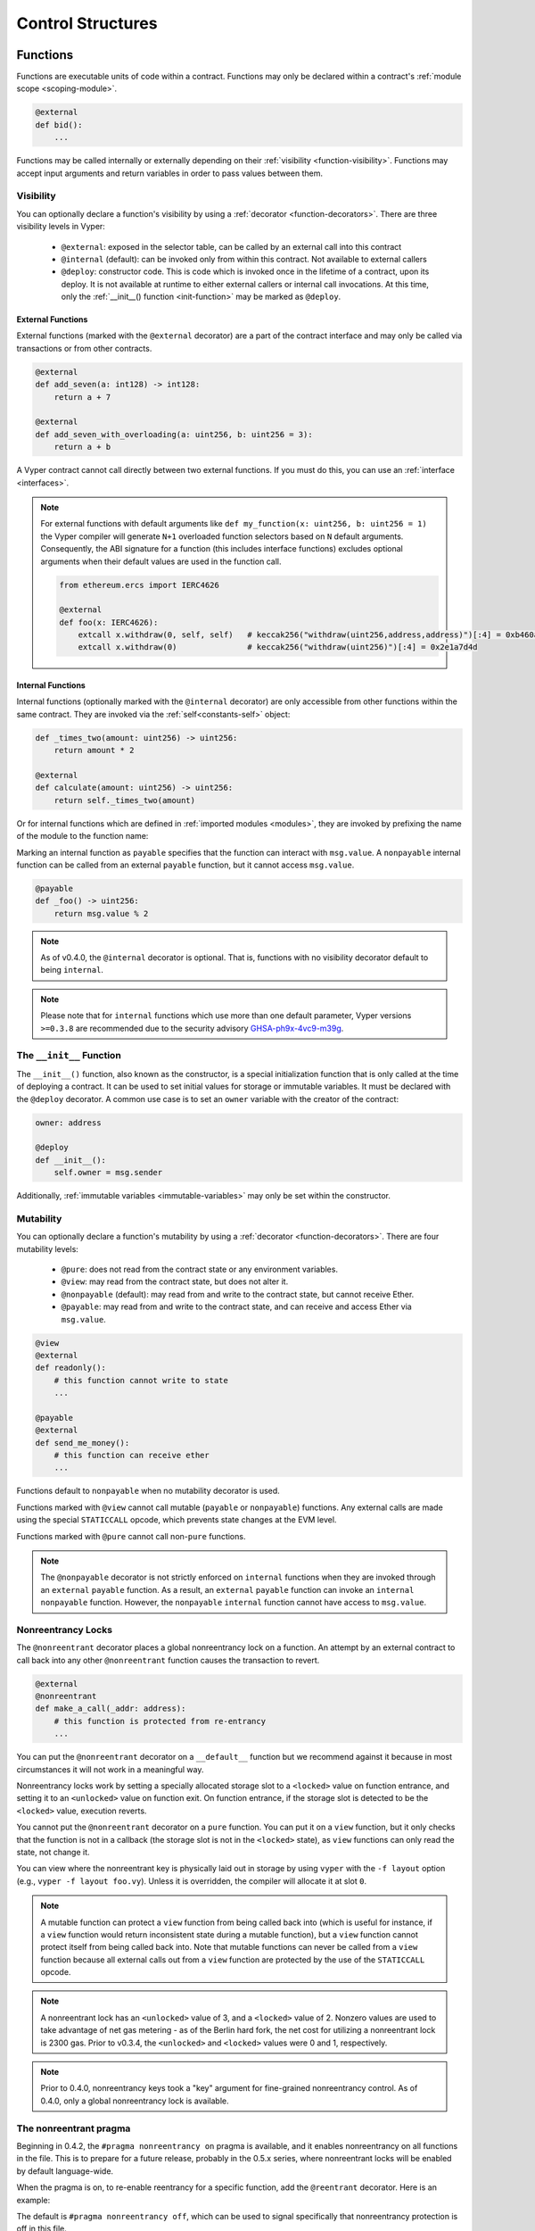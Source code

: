 .. _control-structures:

Control Structures
##################

.. _control-structures-functions:

Functions
=========

Functions are executable units of code within a contract. Functions may only be declared within a contract's :ref:`module scope <scoping-module>`.

.. code-block:: vyper

    @external
    def bid():
        ...

Functions may be called internally or externally depending on their :ref:`visibility <function-visibility>`. Functions may accept input arguments and return variables in order to pass values between them.

Visibility
----------

.. _function-visibility:

You can optionally declare a function's visibility by using a :ref:`decorator <function-decorators>`. There are three visibility levels in Vyper:

    * ``@external``: exposed in the selector table, can be called by an external call into this contract
    * ``@internal`` (default): can be invoked only from within this contract. Not available to external callers
    * ``@deploy``: constructor code. This is code which is invoked once in the lifetime of a contract, upon its deploy. It is not available at runtime to either external callers or internal call invocations. At this time, only the :ref:`__init__() function <init-function>` may be marked as ``@deploy``.


External Functions
******************

External functions (marked with the ``@external`` decorator) are a part of the contract interface and may only be called via transactions or from other contracts.

.. code-block:: vyper

    @external
    def add_seven(a: int128) -> int128:
        return a + 7

    @external
    def add_seven_with_overloading(a: uint256, b: uint256 = 3):
        return a + b

A Vyper contract cannot call directly between two external functions. If you must do this, you can use an :ref:`interface <interfaces>`.

.. note::
    For external functions with default arguments like ``def my_function(x: uint256, b: uint256 = 1)`` the Vyper compiler will generate ``N+1`` overloaded function selectors based on ``N`` default arguments. Consequently, the ABI signature for a function (this includes interface functions) excludes optional arguments when their default values are used in the function call.

    .. code-block:: vyper

        from ethereum.ercs import IERC4626

        @external
        def foo(x: IERC4626):
            extcall x.withdraw(0, self, self)   # keccak256("withdraw(uint256,address,address)")[:4] = 0xb460af94
            extcall x.withdraw(0)               # keccak256("withdraw(uint256)")[:4] = 0x2e1a7d4d

.. _structure-functions-internal:

Internal Functions
******************

Internal functions (optionally marked with the ``@internal`` decorator) are only accessible from other functions within the same contract. They are invoked via the :ref:`self<constants-self>` object:

.. code-block:: vyper

    def _times_two(amount: uint256) -> uint256:
        return amount * 2

    @external
    def calculate(amount: uint256) -> uint256:
        return self._times_two(amount)

Or for internal functions which are defined in :ref:`imported modules <modules>`, they are invoked by prefixing the name of the module to the function name:

.. code-block:: vyper
    import calculator_library

    @external
    def calculate(amount: uint256) -> uint256:
        return calculator_library._times_two(amount)

Marking an internal function as ``payable`` specifies that the function can interact with ``msg.value``. A ``nonpayable`` internal function can be called from an external ``payable`` function, but it cannot access ``msg.value``.

.. code-block:: vyper

    @payable
    def _foo() -> uint256:
        return msg.value % 2

.. note::
   As of v0.4.0, the ``@internal`` decorator is optional. That is, functions with no visibility decorator default to being ``internal``.

.. note::
    Please note that for ``internal`` functions which use more than one default parameter, Vyper versions ``>=0.3.8`` are recommended due to the security advisory `GHSA-ph9x-4vc9-m39g <https://github.com/vyperlang/vyper/security/advisories/GHSA-ph9x-4vc9-m39g>`_.


The ``__init__`` Function
-------------------------

.. _init-function:

The ``__init__()`` function, also known as the constructor, is a special initialization function that is only called at the time of deploying a contract. It can be used to set initial values for storage or immutable variables. It must be declared with the ``@deploy`` decorator. A common use case is to set an ``owner`` variable with the creator of the contract:

.. code-block:: vyper

    owner: address

    @deploy
    def __init__():
        self.owner = msg.sender

Additionally, :ref:`immutable variables <immutable-variables>` may only be set within the constructor.


Mutability
----------

.. _function-mutability:

You can optionally declare a function's mutability by using a :ref:`decorator <function-decorators>`. There are four mutability levels:

    * ``@pure``: does not read from the contract state or any environment variables.
    * ``@view``: may read from the contract state, but does not alter it.
    * ``@nonpayable`` (default): may read from and write to the contract state, but cannot receive Ether.
    * ``@payable``: may read from and write to the contract state, and can receive and access Ether via ``msg.value``.

.. code-block:: vyper

    @view
    @external
    def readonly():
        # this function cannot write to state
        ...

    @payable
    @external
    def send_me_money():
        # this function can receive ether
        ...

Functions default to ``nonpayable`` when no mutability decorator is used.

Functions marked with ``@view`` cannot call mutable (``payable`` or ``nonpayable``) functions. Any external calls are made using the special ``STATICCALL`` opcode, which prevents state changes at the EVM level.

Functions marked with ``@pure`` cannot call non-``pure`` functions.

.. note::
    The ``@nonpayable`` decorator is not strictly enforced on ``internal`` functions when they are invoked through an ``external`` ``payable`` function. As a result, an ``external`` ``payable`` function can invoke an ``internal`` ``nonpayable`` function. However, the ``nonpayable`` ``internal`` function cannot have access to ``msg.value``.

Nonreentrancy Locks
-------------------

The ``@nonreentrant`` decorator places a global nonreentrancy lock on a function. An attempt by an external contract to call back into any other ``@nonreentrant`` function causes the transaction to revert.

.. code-block:: vyper

    @external
    @nonreentrant
    def make_a_call(_addr: address):
        # this function is protected from re-entrancy
        ...

You can put the ``@nonreentrant`` decorator on a ``__default__`` function but we recommend against it because in most circumstances it will not work in a meaningful way.

Nonreentrancy locks work by setting a specially allocated storage slot to a ``<locked>`` value on function entrance, and setting it to an ``<unlocked>`` value on function exit. On function entrance, if the storage slot is detected to be the ``<locked>`` value, execution reverts.

You cannot put the ``@nonreentrant`` decorator on a ``pure`` function. You can put it on a ``view`` function, but it only checks that the function is not in a callback (the storage slot is not in the ``<locked>`` state), as ``view`` functions can only read the state, not change it.

You can view where the nonreentrant key is physically laid out in storage by using ``vyper`` with the ``-f layout`` option (e.g., ``vyper -f layout foo.vy``). Unless it is overridden, the compiler will allocate it at slot ``0``.

.. note::
    A mutable function can protect a ``view`` function from being called back into (which is useful for instance, if a ``view`` function would return inconsistent state during a mutable function), but a ``view`` function cannot protect itself from being called back into. Note that mutable functions can never be called from a ``view`` function because all external calls out from a ``view`` function are protected by the use of the ``STATICCALL`` opcode.

.. note::

    A nonreentrant lock has an ``<unlocked>`` value of 3, and a ``<locked>`` value of 2. Nonzero values are used to take advantage of net gas metering - as of the Berlin hard fork, the net cost for utilizing a nonreentrant lock is 2300 gas. Prior to v0.3.4, the ``<unlocked>`` and ``<locked>`` values were 0 and 1, respectively.

.. note::
   Prior to 0.4.0, nonreentrancy keys took a "key" argument for fine-grained nonreentrancy control. As of 0.4.0, only a global nonreentrancy lock is available.

The nonreentrant pragma
-----------------------

Beginning in 0.4.2, the ``#pragma nonreentrancy on`` pragma is available, and it enables nonreentrancy on all functions in the file. This is to prepare for a future release, probably in the 0.5.x series, where nonreentrant locks will be enabled by default language-wide.

When the pragma is on, to re-enable reentrancy for a specific function, add the ``@reentrant`` decorator. Here is an example:

.. code-block:: vyper
    # pragma nonreentrancy on

    @external
    def make_a_call(addr: address):
        # this function is protected from re-entrancy
        ...

    @external
    @reentrant
    def callback(addr: address):
        # this function is allowed to be reentered into
        ...

    @external
    def __default__():
        # the default function is reentrant by default, even when
        # the nonreentrancy pragma is set
        ...

The default is ``#pragma nonreentrancy off``, which can be used to signal specifically that nonreentrancy protection is off in this file.

Note that the ``__default__`` function maintains the same default as when ``# pragma nonreentrancy off`` is set, which is that it is reentrant. To enable nonreentrancy on the ``__default__`` function, you must opt into it with the ``@nonreentrant`` decorator, with the caveat as mentioned in the previous section that this will probably lead to unintended behavior.

.. note::
   The ``nonreentrancy on/off`` pragma is scoped to the current file. If you import a file without the ``nonreentrancy on`` pragma, the functions in that file will behave as the author intended, that is, they will be reentrant unless marked otherwise.

The ``__default__`` Function
----------------------------

A contract can also have a default function, which is executed on a call to the contract if no other functions match the given function identifier (or if none was supplied at all, such as through someone sending it Eth). It is the same construct as fallback functions `in Solidity <https://solidity.readthedocs.io/en/latest/contracts.html?highlight=fallback#fallback-function>`_.

This function is always named ``__default__``. It must be annotated with ``@external``. It cannot expect any input arguments.

If the function is annotated as ``@payable``, this function is executed whenever the contract is sent Ether (without data). This is why the default function cannot accept arguments - it is a design decision of Ethereum to make no differentiation between sending ether to a contract or a user address.

.. code-block:: vyper

    event Payment:
        amount: uint256
        sender: indexed(address)

    @external
    @payable
    def __default__():
        log Payment(msg.value, msg.sender)

Considerations
**************

Just as in Solidity, Vyper generates a default function if one isn't found, in the form of a ``REVERT`` call. Note that this rolls back state changes, and thus will not succeed in receiving funds.

Ethereum specifies that the operations will be rolled back if the contract runs out of gas in execution. ``send`` calls to the contract come with a free stipend of 2300 gas, which does not leave much room to perform other operations except basic logging. **However**, if the sender includes a higher gas amount through a ``call`` instead of ``send``, then more complex functionality can be run.

It is considered a best practice to ensure your payable default function is compatible with this stipend. The following operations will consume more than 2300 gas:

    * Writing to storage
    * Creating a contract
    * Calling an external function which consumes a large amount of gas
    * Sending Ether

Lastly, although the default function receives no arguments, it can still access the ``msg`` object, including:

    * the address of who is interacting with the contract (``msg.sender``)
    * the amount of ETH sent (``msg.value``)
    * the gas provided (``msg.gas``).

.. _function-decorators:

Decorators Reference
--------------------

=============================== ===========================================================
Decorator                       Description
=============================== ===========================================================
``@external``                   Function can only be called externally, it is part of the runtime selector table
``@internal``                   Function can only be called within current contract
``@deploy``                     Function is called only at deploy time
``@pure``                       Function does not read contract state or environment variables
``@view``                       Function does not alter contract state
``@payable``                    Function is able to receive Ether
``@nonreentrant``               Function cannot be called back into during an external call
=============================== ===========================================================

``if`` statements
=================

The ``if`` statement is a control flow construct used for conditional execution:

.. code-block:: vyper

    if CONDITION:
        ...

``CONDITION`` is a boolean or boolean operation. The boolean is evaluated left-to-right, one expression at a time, until the condition is found to be true or false.  If true, the logic in the body of the ``if`` statement is executed.

Note that unlike Python, Vyper does not allow implicit conversion from non-boolean types within the condition of an ``if`` statement. ``if 1: pass`` will fail to compile with a type mismatch.

You can also include ``elif`` and ``else`` statements, to add more conditional statements and a body that executes when the conditionals are false:

.. code-block:: vyper

    if CONDITION:
        ...
    elif OTHER_CONDITION:
        ...
    else:
        ...

``for`` loops
=============

The ``for`` statement is a control flow construct used to iterate over a value:

.. code-block:: vyper

    for i: <TYPE> in <ITERABLE>:
        ...

The iterated value can be a static array, a dynamic array, or generated from the built-in ``range`` function.

Array Iteration
---------------

You can use ``for`` to iterate through the values of any array variable:

.. code-block:: vyper

    foo: int128[3] = [4, 23, 42]
    for i: int128 in foo:
        ...

In the above, example, the loop executes three times with ``i`` assigned the values of ``4``, ``23``, and then ``42``.

You can also iterate over a literal array, as long as the annotated type is valid for each item in the array:

.. code-block:: vyper

    for i: int128 in [4, 23, 42]:
        ...

Some restrictions:

* You cannot iterate over a multi-dimensional array.  ``i`` must always be a base type.
* You cannot modify a value in an array while it is being iterated, or call to a function that might modify the array being iterated.

Range Iteration
---------------

Ranges are created using the ``range`` function. The following examples are valid uses of ``range``:

.. code-block:: vyper

    for i: uint256 in range(STOP):
        ...

``STOP`` is a literal integer greater than zero. ``i`` begins as zero and increments by one until it is equal to ``STOP``. ``i`` must be of the same type as ``STOP``.

.. code-block:: vyper

    for i: uint256 in range(stop, bound=N):
        ...

Here, ``stop`` can be a variable with integer type, greater than zero. ``N`` must be a compile-time constant. ``i`` begins as zero and increments by one until it is equal to ``stop``. If ``stop`` is larger than ``N``, execution will revert at runtime. In certain cases, you may not have a guarantee that ``stop`` is less than ``N``, but still want to avoid the possibility of runtime reversion. To accomplish this, use the ``bound=`` keyword in combination with ``min(stop, N)`` as the argument to ``range``, like ``range(min(stop, N), bound=N)``. This is helpful for use cases like chunking up operations on larger arrays across multiple transactions. ``i``, ``stop`` and ``N`` must be of the same type.

Another use of range can be with ``START`` and ``STOP`` bounds.

.. code-block:: vyper

    for i: uint256 in range(START, STOP):
        ...

Here, ``START`` and ``STOP`` are literal integers, with ``STOP`` being a greater value than ``START``. ``i`` begins as ``START`` and increments by one until it is equal to ``STOP``. ``i``, ``START`` and ``STOP`` must be of the same type.

Finally, it is possible to use ``range`` with runtime `start` and `stop` values as long as a constant `bound` value is provided.
In this case, Vyper checks at runtime that `end - start <= bound`.
``N`` must be a compile-time constant. ``i``, ``stop`` and ``N`` must be of the same type.

.. code-block:: vyper

    for i: uint256 in range(start, end, bound=N):
        ...
